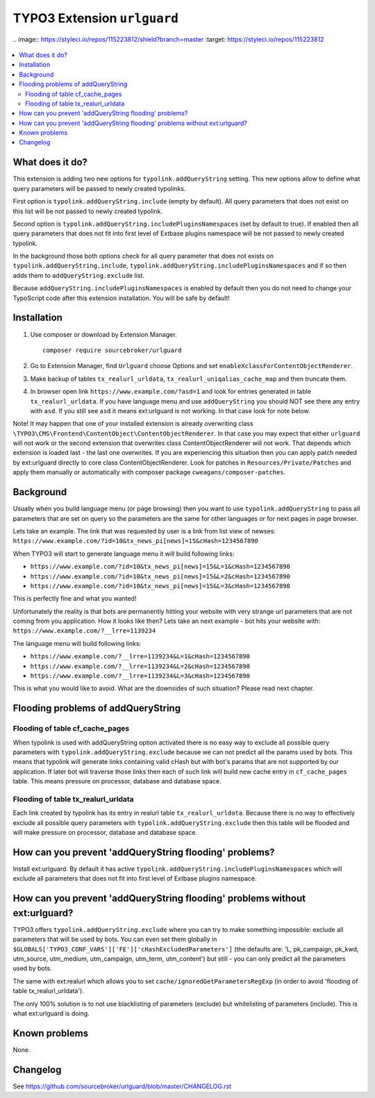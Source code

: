 TYPO3 Extension ``urlguard``
############################

| .. image:: https://styleci.io/repos/115223812/shield?branch=master
      :target: https://styleci.io/repos/115223812

  .. image:: https://poser.pugx.org/sourcebroker/urlguard/v/stable
      :target: https://packagist.org/packages/sourcebroker/urlguard

  .. image:: https://poser.pugx.org/sourcebroker/urlguard/license
      :target: https://packagist.org/packages/sourcebroker/urlguard

.. contents:: :local:

What does it do?
****************

This extension is adding two new options for ``typolink.addQueryString`` setting. This new options allow to define
what query parameters will be passed to newly created typolinks.

First option is ``typolink.addQueryString.include`` (empty by default). All query parameters that does not exist on this
list will be not passed to newly created typolink.

Second option is ``typolink.addQueryString.includePluginsNamespaces`` (set by default to true). If enabled then all query
parameters that does not fit into first level of Extbase plugins namespace will be not passed to newly created typolink.

In the background those both options check for all query parameter that does not exists on ``typolink.addQueryString.include``,
``typolink.addQueryString.includePluginsNamespaces`` and if so then adds them to ``addQueryString.exclude`` list.

Because ``addQueryString.includePluginsNamespaces`` is enabled by default then you do not need to change your TypoScript
code after this extension installation. You will be safe by default!


Installation
************

1) Use composer or download by Extension Manager.
   ::

     composer require sourcebroker/urlguard

2) Go to Extension Manager, find ``Urlguard`` choose Options and set ``enableXclassForContentObjectRenderer``.

3) Make backup of tables ``tx_realurl_urldata``, ``tx_realurl_uniqalias_cache_map`` and then truncate them.

4) In browser open link ``https://www.example.com/?asd=1`` and look for entries generated in table ``tx_realurl_urldata``.
   If you have language menu and use ``addQueryString`` you should NOT see there any entry with ``asd``. If you still
   see ``asd`` it means ext:urlguard is not working. In that case look for note below.


Note! It may happen that one of your installed extension is already overwriting class
``\TYPO3\CMS\Frontend\ContentObject\ContentObjectRenderer``. In that case you may expect that either ``urlguard`` will not
work or the second extension that overwrites class ContentObjectRenderer will not work. That depends which extension
is loaded last - the last one overwrites. If you are experiencing this situation then you can apply patch needed by
ext:urlguard directly to core class ContentObjectRenderer. Look for patches in ``Resources/Private/Patches`` and apply
them manually or automatically with composer package ``cweagans/composer-patches``.


Background
**********

Usually when you build language menu (or page browsing) then you want to use ``typolink.addQueryString`` to pass all
parameters that are set on query so the parameters are the same for other languages or for next pages in page browser.

Lets take an example. The link that was requested by user is a link from list view of newses:
``https://www.example.com/?id=10&tx_news_pi[news]=15&cHash=1234567890``

When TYPO3 will start to generate language menu it will build following links:

* ``https://www.example.com/?id=10&tx_news_pi[news]=15&L=1&cHash=1234567890``
* ``https://www.example.com/?id=10&tx_news_pi[news]=15&L=2&cHash=1234567890``
* ``https://www.example.com/?id=10&tx_news_pi[news]=15&L=3&cHash=1234567890``

This is perfectly fine and what you wanted!

Unfortunately the reality is that bots are permanently hitting your website with very strange url parameters that are not
coming from you application. How it looks like then? Lets take an next example - bot hits your website with:
``https://www.example.com/?__lrre=1139234``

The language menu will build following links:

* ``https://www.example.com/?__lrre=1139234&L=1&cHash=1234567890``
* ``https://www.example.com/?__lrre=1139234&L=2&cHash=1234567890``
* ``https://www.example.com/?__lrre=1139234&L=3&cHash=1234567890``

This is what you would like to avoid. What are the downsides of such situation? Please read next chapter.

Flooding problems of addQueryString
***********************************

Flooding of table cf_cache_pages
================================

When typolink is used with addQueryString option activated there is no easy way to exclude all possible query parameters
with ``typolink.addQueryString.exclude`` because we can not predict all the params used by bots. This means that typolink
will generate links containing valid cHash but with bot's params that are not supported by our application. If later bot
will traverse those links then each of such link will build new cache entry in ``cf_cache_pages`` table. This means
pressure on processor, database and database space.

Flooding of table tx_realurl_urldata
====================================

Each link created by typolink has its entry in realurl table ``tx_realurl_urldata``. Because there is no way to effectively
exclude all possible query parameters with ``typolink.addQueryString.exclude`` then this table will be flooded and will
make pressure on processor, database and database space.

How can you prevent 'addQueryString flooding' problems?
*******************************************************

Install ext:urlguard. By default it has active ``typolink.addQueryString.includePluginsNamespaces`` which will exclude all
parameters that does not fit into first level of Extbase plugins namespace.


How can you prevent 'addQueryString flooding' problems without ext:urlguard?
****************************************************************************

TYPO3 offers ``typolink.addQueryString.exclude`` where you can try to make something impossible: exclude all parameters
that will be used by bots. You can even set them globally in ``$GLOBALS['TYPO3_CONF_VARS']['FE']['cHashExcludedParameters']``
(the defaults are: 'L, pk_campaign, pk_kwd, utm_source, utm_medium, utm_campaign, utm_term, utm_content') but still -
you can only predict all the parameters used by bots.

The same with ext:realurl which allows you to set ``cache/ignoredGetParametersRegExp`` (in order to avoid 'flooding of
table tx_realurl_urldata').

The only 100% solution is to not use blacklisting of parameters (exclude) but whitelisting of parameters (include).
This is what ext:urlguard is doing.


Known problems
**************

None.


Changelog
*********

See https://github.com/sourcebroker/urlguard/blob/master/CHANGELOG.rst
